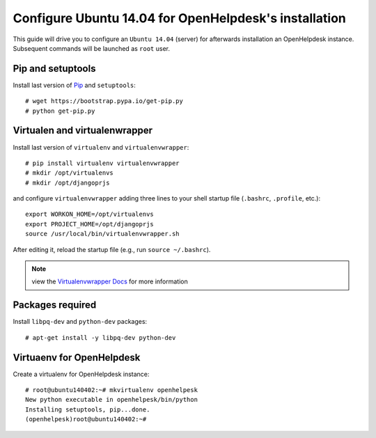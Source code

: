 ======================================================
Configure Ubuntu 14.04 for OpenHelpdesk's installation
======================================================

This guide will drive you to configure an ``Ubuntu 14.04`` (server) for
afterwards installation an OpenHelpdesk instance.
Subsequent commands will be launched as ``root`` user.

Pip and setuptools
------------------

Install last version of `Pip`_ and ``setuptools``::

    # wget https://bootstrap.pypa.io/get-pip.py
    # python get-pip.py

Virtualen and virtualenwrapper
------------------------------
Install last version of ``virtualenv`` and ``virtualenvwrapper``::

    # pip install virtualenv virtualenvwrapper
    # mkdir /opt/virtualenvs
    # mkdir /opt/djangoprjs

and configure ``virtualenvwrapper`` adding three lines to your shell startup file (``.bashrc``, ``.profile``,
etc.)::


    export WORKON_HOME=/opt/virtualenvs
    export PROJECT_HOME=/opt/djangoprjs
    source /usr/local/bin/virtualenvwrapper.sh

After editing it, reload the startup file (e.g., run ``source
~/.bashrc``).

.. note::

    view the `Virtualenvwrapper Docs`_ for more information

Packages required
-----------------

Install ``libpq-dev`` and ``python-dev`` packages::


    # apt-get install -y libpq-dev python-dev

Virtuaenv for OpenHelpdesk
--------------------------
Create a virtualenv for OpenHelpdesk instance::

    # root@ubuntu140402:~# mkvirtualenv openhelpesk
    New python executable in openhelpesk/bin/python
    Installing setuptools, pip...done.
    (openhelpesk)root@ubuntu140402:~#

.. GENERAL LINKS

.. _`pip`: https://pip.pypa.io/en/latest/installing.html#install-pip
.. _`Virtualenvwrapper Docs`: https://virtualenvwrapper.readthedocs.org/en/latest/install.html